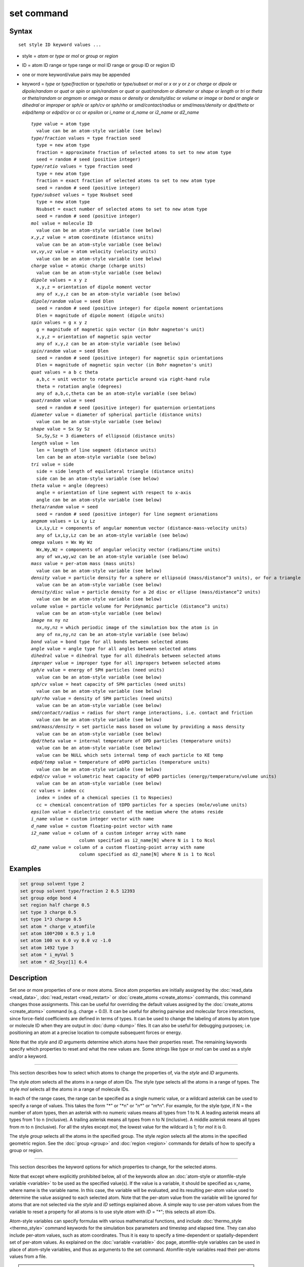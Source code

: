 .. index:: set

set command
===========

Syntax
""""""

.. parsed-literal::

   set style ID keyword values ...

* style = *atom* or *type* or *mol* or *group* or *region*
* ID = atom ID range or type range or mol ID range or group ID or region ID
* one or more keyword/value pairs may be appended
* keyword = *type* or *type/fraction* or *type/ratio* or *type/subset*
  or *mol* or *x* or *y* or *z* or *charge* or *dipole* or
  *dipole/random* or *quat* or *spin* or *spin/random* or
  *quat* or *quat/random* or *diameter* or *shape* or
  *length* or *tri* or *theta* or *theta/random* or *angmom* or
  *omega* or *mass* or *density* or *density/disc* or
  *volume* or *image* or *bond* or *angle* or *dihedral* or
  *improper* or *sph/e* or *sph/cv* or *sph/rho* or
  *smd/contact/radius* or *smd/mass/density* or *dpd/theta* or
  *edpd/temp* or *edpd/cv* or *cc* or *epsilon* or
  *i_name* or *d_name* or *i2_name* or *d2_name*

  .. parsed-literal::

       *type* value = atom type
         value can be an atom-style variable (see below)
       *type/fraction* values = type fraction seed
         type = new atom type
         fraction = approximate fraction of selected atoms to set to new atom type
         seed = random # seed (positive integer)
       *type/ratio* values = type fraction seed
         type = new atom type
         fraction = exact fraction of selected atoms to set to new atom type
         seed = random # seed (positive integer)
       *type/subset* values = type Nsubset seed
         type = new atom type
         Nsubset = exact number of selected atoms to set to new atom type
         seed = random # seed (positive integer)
       *mol* value = molecule ID
         value can be an atom-style variable (see below)
       *x*,\ *y*,\ *z* value = atom coordinate (distance units)
         value can be an atom-style variable (see below)
       *vx*,\ *vy*,\ *vz* value = atom velocity (velocity units)
         value can be an atom-style variable (see below)
       *charge* value = atomic charge (charge units)
         value can be an atom-style variable (see below)
       *dipole* values = x y z
         x,y,z = orientation of dipole moment vector
         any of x,y,z can be an atom-style variable (see below)
       *dipole/random* value = seed Dlen
         seed = random # seed (positive integer) for dipole moment orientations
         Dlen = magnitude of dipole moment (dipole units)
       *spin* values = g x y z
         g = magnitude of magnetic spin vector (in Bohr magneton's unit)
         x,y,z = orientation of magnetic spin vector
         any of x,y,z can be an atom-style variable (see below)
       *spin/random* value = seed Dlen
         seed = random # seed (positive integer) for magnetic spin orientations
         Dlen = magnitude of magnetic spin vector (in Bohr magneton's unit)
       *quat* values = a b c theta
         a,b,c = unit vector to rotate particle around via right-hand rule
         theta = rotation angle (degrees)
         any of a,b,c,theta can be an atom-style variable (see below)
       *quat/random* value = seed
         seed = random # seed (positive integer) for quaternion orientations
       *diameter* value = diameter of spherical particle (distance units)
         value can be an atom-style variable (see below)
       *shape* value = Sx Sy Sz
         Sx,Sy,Sz = 3 diameters of ellipsoid (distance units)
       *length* value = len
         len = length of line segment (distance units)
         len can be an atom-style variable (see below)
       *tri* value = side
         side = side length of equilateral triangle (distance units)
         side can be an atom-style variable (see below)
       *theta* value = angle (degrees)
         angle = orientation of line segment with respect to x-axis
         angle can be an atom-style variable (see below)
       *theta/random* value = seed
         seed = random # seed (positive integer) for line segment orienations
       *angmom* values = Lx Ly Lz
         Lx,Ly,Lz = components of angular momentum vector (distance-mass-velocity units)
         any of Lx,Ly,Lz can be an atom-style variable (see below)
       *omega* values = Wx Wy Wz
         Wx,Wy,Wz = components of angular velocity vector (radians/time units)
         any of wx,wy,wz can be an atom-style variable (see below)
       *mass* value = per-atom mass (mass units)
         value can be an atom-style variable (see below)
       *density* value = particle density for a sphere or ellipsoid (mass/distance\^3 units), or for a triangle (mass/distance\^2 units) or line (mass/distance units) particle
         value can be an atom-style variable (see below)
       *density/disc* value = particle density for a 2d disc or ellipse (mass/distance\^2 units)
         value can be an atom-style variable (see below)
       *volume* value = particle volume for Peridynamic particle (distance\^3 units)
         value can be an atom-style variable (see below)
       *image* nx ny nz
         nx,ny,nz = which periodic image of the simulation box the atom is in
         any of nx,ny,nz can be an atom-style variable (see below)
       *bond* value = bond type for all bonds between selected atoms
       *angle* value = angle type for all angles between selected atoms
       *dihedral* value = dihedral type for all dihedrals between selected atoms
       *improper* value = improper type for all impropers between selected atoms
       *sph/e* value = energy of SPH particles (need units)
         value can be an atom-style variable (see below)
       *sph/cv* value = heat capacity of SPH particles (need units)
         value can be an atom-style variable (see below)
       *sph/rho* value = density of SPH particles (need units)
         value can be an atom-style variable (see below)
       *smd/contact/radius* = radius for short range interactions, i.e. contact and friction
         value can be an atom-style variable (see below)
       *smd/mass/density* = set particle mass based on volume by providing a mass density
         value can be an atom-style variable (see below)
       *dpd/theta* value = internal temperature of DPD particles (temperature units)
         value can be an atom-style variable (see below)
         value can be NULL which sets internal temp of each particle to KE temp
       *edpd/temp* value = temperature of eDPD particles (temperature units)
         value can be an atom-style variable (see below)
       *edpd/cv* value = volumetric heat capacity of eDPD particles (energy/temperature/volume units)
         value can be an atom-style variable (see below)
       *cc* values = index cc
         index = index of a chemical species (1 to Nspecies)
         cc = chemical concentration of tDPD particles for a species (mole/volume units)
       *epsilon* value = dielectric constant of the medium where the atoms reside
       *i_name* value = custom integer vector with name
       *d_name* value = custom floating-point vector with name
       *i2_name* value = column of a custom integer array with name
                         column specified as i2_name[N] where N is 1 to Ncol
       *d2_name* value = column of a custom floating-point array with name
                         column specified as d2_name[N] where N is 1 to Ncol

Examples
""""""""

.. code-block:: LAMMPS

   set group solvent type 2
   set group solvent type/fraction 2 0.5 12393
   set group edge bond 4
   set region half charge 0.5
   set type 3 charge 0.5
   set type 1*3 charge 0.5
   set atom * charge v_atomfile
   set atom 100*200 x 0.5 y 1.0
   set atom 100 vx 0.0 vy 0.0 vz -1.0
   set atom 1492 type 3
   set atom * i_myVal 5
   set atom * d2_Sxyz[1] 6.4

Description
"""""""""""

Set one or more properties of one or more atoms.  Since atom
properties are initially assigned by the :doc:`read_data <read_data>`,
:doc:`read_restart <read_restart>` or :doc:`create_atoms <create_atoms>`
commands, this command changes those assignments.  This can be useful
for overriding the default values assigned by the
:doc:`create_atoms <create_atoms>` command (e.g. charge = 0.0).  It can
be useful for altering pairwise and molecular force interactions,
since force-field coefficients are defined in terms of types.  It can
be used to change the labeling of atoms by atom type or molecule ID
when they are output in :doc:`dump <dump>` files.  It can also be useful
for debugging purposes; i.e. positioning an atom at a precise location
to compute subsequent forces or energy.

Note that the *style* and *ID* arguments determine which atoms have
their properties reset.  The remaining keywords specify which
properties to reset and what the new values are.  Some strings like
*type* or *mol* can be used as a style and/or a keyword.

----------

This section describes how to select which atoms to change
the properties of, via the *style* and *ID* arguments.

The style *atom* selects all the atoms in a range of atom IDs.  The
style *type* selects all the atoms in a range of types.  The style
*mol* selects all the atoms in a range of molecule IDs.

In each of the range cases, the range can be specified as a single
numeric value, or a wildcard asterisk can be used to specify a range
of values.  This takes the form "\*" or "\*n" or "n\*" or "m\*n".  For
example, for the style *type*, if N = the number of atom types, then
an asterisk with no numeric values means all types from 1 to N.  A
leading asterisk means all types from 1 to n (inclusive).  A trailing
asterisk means all types from n to N (inclusive).  A middle asterisk
means all types from m to n (inclusive).  For all the styles except
*mol*, the lowest value for the wildcard is 1; for *mol* it is 0.

The style *group* selects all the atoms in the specified group.  The
style *region* selects all the atoms in the specified geometric
region.  See the :doc:`group <group>` and :doc:`region <region>` commands
for details of how to specify a group or region.

----------

This section describes the keyword options for which properties to
change, for the selected atoms.

Note that except where explicitly prohibited below, all of the
keywords allow an :doc:`atom-style or atomfile-style variable
<variable>` to be used as the specified value(s).  If the value is a
variable, it should be specified as v_name, where name is the
variable name.  In this case, the variable will be evaluated, and its
resulting per-atom value used to determine the value assigned to each
selected atom.  Note that the per-atom value from the variable will be
ignored for atoms that are not selected via the *style* and *ID*
settings explained above.  A simple way to use per-atom values from
the variable to reset a property for all atoms is to use style *atom*
with *ID* = "\*"; this selects all atom IDs.

Atom-style variables can specify formulas with various mathematical
functions, and include :doc:`thermo_style <thermo_style>` command
keywords for the simulation box parameters and timestep and elapsed
time.  They can also include per-atom values, such as atom
coordinates.  Thus it is easy to specify a time-dependent or
spatially-dependent set of per-atom values.  As explained on the
:doc:`variable <variable>` doc page, atomfile-style variables can be
used in place of atom-style variables, and thus as arguments to the
set command.  Atomfile-style variables read their per-atoms values
from a file.

.. note::

   Atom-style and atomfile-style variables return floating point
   per-atom values.  If the values are assigned to an integer variable,
   such as the molecule ID, then the floating point value is truncated to
   its integer portion, e.g. a value of 2.6 would become 2.

Keyword *type* sets the atom type for all selected atoms.  The
specified value must be from 1 to ntypes, where ntypes was set by the
:doc:`create_box <create_box>` command or the *atom types* field in the
header of the data file read by the :doc:`read_data <read_data>`
command.

Keyword *type/fraction* sets the atom type for a fraction of the
selected atoms.  The actual number of atoms changed is not guaranteed
to be exactly the specified fraction (0 <= *fraction* <= 1), but
should be statistically close.  Random numbers are used in such a way
that a particular atom is changed or not changed, regardless of how
many processors are being used.  This keyword does not allow use of an
atom-style variable.

Keywords *type/ratio* and *type/subset* also set the atom type for a
fraction of the selected atoms.  The actual number of atoms changed
will be exactly the requested number.  For *type/ratio* the specified
fraction (0 <= *fraction* <= 1) determines the number.  For
*type/subset*, the specified *Nsubset* is the number.  An iterative
algorithm is used which insures the correct number of atoms are
selected, in a perfectly random fashion.  Which atoms are selected
will change with the number of processors used.  These keywords do not
allow use of an atom-style variable.

Keyword *mol* sets the molecule ID for all selected atoms.  The
:doc:`atom style <atom_style>` being used must support the use of
molecule IDs.

Keywords *x*, *y*, *z*, and *charge* set the coordinates or
charge of all selected atoms.  For *charge*, the :doc:`atom style
<atom_style>` being used must support the use of atomic
charge. Keywords *vx*, *vy*, and *vz* set the velocities of all
selected atoms.

Keyword *dipole* uses the specified x,y,z values as components of a
vector to set as the orientation of the dipole moment vectors of the
selected atoms.  The magnitude of the dipole moment is set by the
length of this orientation vector.

Keyword *dipole/random* randomizes the orientation of the dipole
moment vectors for the selected atoms and sets the magnitude of each
to the specified *Dlen* value.  For 2d systems, the z component of the
orientation is set to 0.0.  Random numbers are used in such a way that
the orientation of a particular atom is the same, regardless of how
many processors are being used.  This keyword does not allow use of an
atom-style variable.

Keyword *spin* uses the specified g value to set the magnitude of the
magnetic spin vectors, and the x,y,z values as components of a vector
to set as the orientation of the magnetic spin vectors of the selected
atoms.

Keyword *spin/random* randomizes the orientation of the magnetic spin
vectors for the selected atoms and sets the magnitude of each to the
specified *Dlen* value.

Keyword *quat* uses the specified values to create a quaternion
(4-vector) that represents the orientation of the selected atoms.  The
particles must define a quaternion for their orientation
(e.g. ellipsoids, triangles, body particles) as defined by the
:doc:`atom_style <atom_style>` command.  Note that particles defined by
:doc:`atom_style ellipsoid <atom_style>` have 3 shape parameters.  The 3
values must be non-zero for each particle set by this command.  They
are used to specify the aspect ratios of an ellipsoidal particle,
which is oriented by default with its x-axis along the simulation
box's x-axis, and similarly for y and z.  If this body is rotated (via
the right-hand rule) by an angle theta around a unit rotation vector
(a,b,c), then the quaternion that represents its new orientation is
given by (cos(theta/2), a\*sin(theta/2), b\*sin(theta/2),
c\*sin(theta/2)).  The theta and a,b,c values are the arguments to the
*quat* keyword.  LAMMPS normalizes the quaternion in case (a,b,c) was
not specified as a unit vector.  For 2d systems, the a,b,c values are
ignored, since a rotation vector of (0,0,1) is the only valid choice.

Keyword *quat/random* randomizes the orientation of the quaternion for
the selected atoms.  The particles must define a quaternion for their
orientation (e.g. ellipsoids, triangles, body particles) as defined by
the :doc:`atom_style <atom_style>` command.  Random numbers are used in
such a way that the orientation of a particular atom is the same,
regardless of how many processors are being used.  For 2d systems,
only orientations in the xy plane are generated.  As with keyword
*quat*, for ellipsoidal particles, the 3 shape values must be non-zero
for each particle set by this command.  This keyword does not allow
use of an atom-style variable.

Keyword *diameter* sets the size of the selected atoms.  The particles
must be finite-size spheres as defined by the :doc:`atom_style sphere
<atom_style>` command.  The diameter of a particle can be set to 0.0,
which means they will be treated as point particles.  Note that this
command does not adjust the particle mass, even if it was defined with
a density, e.g. via the :doc:`read_data <read_data>` command.

Keyword *shape* sets the size and shape of the selected atoms.  The
particles must be ellipsoids as defined by the :doc:`atom_style
ellipsoid <atom_style>` command.  The *Sx*, *Sy*, *Sz* settings
are the 3 diameters of the ellipsoid in each direction.  All 3 can be
set to the same value, which means the ellipsoid is effectively a
sphere.  They can also all be set to 0.0 which means the particle will
be treated as a point particle.  Note that this command does not
adjust the particle mass, even if it was defined with a density,
e.g. via the :doc:`read_data <read_data>` command.

Keyword *length* sets the length of selected atoms.  The particles
must be line segments as defined by the :doc:`atom_style line
<atom_style>` command.  If the specified value is non-zero the line
segment is (re)set to a length = the specified value, centered around
the particle position, with an orientation along the x-axis.  If the
specified value is 0.0, the particle will become a point particle.
Note that this command does not adjust the particle mass, even if it
was defined with a density, e.g. via the :doc:`read_data <read_data>`
command.

Keyword *tri* sets the size of selected atoms.  The particles must be
triangles as defined by the :doc:`atom_style tri <atom_style>` command.
If the specified value is non-zero the triangle is (re)set to be an
equilateral triangle in the xy plane with side length = the specified
value, with a centroid at the particle position, with its base
parallel to the x axis, and the y-axis running from the center of the
base to the top point of the triangle.  If the specified value is 0.0,
the particle will become a point particle.  Note that this command
does not adjust the particle mass, even if it was defined with a
density, e.g. via the :doc:`read_data <read_data>` command.

Keyword *theta* sets the orientation of selected atoms.  The particles
must be line segments as defined by the :doc:`atom_style line
<atom_style>` command.  The specified value is used to set the
orientation angle of the line segments with respect to the x axis.

Keyword *theta/random* randomizes the orientation of theta for the
selected atoms.  The particles must be line segments as defined by the
:doc:`atom_style line <atom_style>` command.  Random numbers are used in
such a way that the orientation of a particular atom is the same,
regardless of how many processors are being used.  This keyword does
not allow use of an atom-style variable.

Keyword *angmom* sets the angular momentum of selected atoms.  The
particles must be ellipsoids as defined by the :doc:`atom_style
ellipsoid <atom_style>` command or triangles as defined by the
:doc:`atom_style tri <atom_style>` command.  The angular momentum
vector of the particles is set to the 3 specified components.

Keyword *omega* sets the angular velocity of selected atoms.  The
particles must be spheres as defined by the :doc:`atom_style sphere
<atom_style>` command.  The angular velocity vector of the particles
is set to the 3 specified components.

Keyword *mass* sets the mass of all selected particles.  The particles
must have a per-atom mass attribute, as defined by the
:doc:`atom_style <atom_style>` command.  See the "mass" command for
how to set mass values on a per-type basis.

Keyword *density* or *density/disc* also sets the mass of all selected
particles, but in a different way.  The particles must have a per-atom
mass attribute, as defined by the :doc:`atom_style <atom_style>`
command.  If the atom has a radius attribute (see :doc:`atom_style
sphere <atom_style>`) and its radius is non-zero, its mass is set from
the density and particle volume for 3d systems (the input density is
assumed to be in mass/distance\^3 units).  For 2d, the default is for
LAMMPS to model particles with a radius attribute as spheres.
However, if the *density/disc* keyword is used, then they can be
modeled as 2d discs (circles).  Their mass is set from the density and
particle area (the input density is assumed to be in mass/distance\^2
units).

If the atom has a shape attribute (see :doc:`atom_style ellipsoid
<atom_style>`) and its 3 shape parameters are non-zero, then its mass
is set from the density and particle volume (the input density is
assumed to be in mass/distance\^3 units).  The *density/disc* keyword
has no effect; it does not (yet) treat 3d ellipsoids as 2d ellipses.

If the atom has a length attribute (see :doc:`atom_style line
<atom_style>`) and its length is non-zero, then its mass is set from
the density and line segment length (the input density is assumed to
be in mass/distance units).  If the atom has an area attribute (see
:doc:`atom_style tri <atom_style>`) and its area is non-zero, then its
mass is set from the density and triangle area (the input density is
assumed to be in mass/distance\^2 units).

If none of these cases are valid, then the mass is set to the density
value directly (the input density is assumed to be in mass units).

Keyword *volume* sets the volume of all selected particles.
Currently, only the :doc:`atom_style peri <atom_style>` command defines
particles with a volume attribute.  Note that this command does not
adjust the particle mass.

Keyword *image* sets which image of the simulation box the atom is
considered to be in.  An image of 0 means it is inside the box as
defined.  A value of 2 means add 2 box lengths to get the true value.
A value of -1 means subtract 1 box length to get the true value.
LAMMPS updates these flags as atoms cross periodic boundaries during
the simulation.  The flags can be output with atom snapshots via the
:doc:`dump <dump>` command.  If a value of NULL is specified for any
of nx,ny,nz, then the current image value for that dimension is
unchanged.  For non-periodic dimensions only a value of 0 can be
specified.  This command can be useful after a system has been
equilibrated and atoms have diffused one or more box lengths in
various directions.  This command can then reset the image values for
atoms so that they are effectively inside the simulation box, e.g if a
diffusion coefficient is about to be measured via the :doc:`compute
msd <compute_msd>` command.  Care should be taken not to reset the
image flags of two atoms in a bond to the same value if the bond
straddles a periodic boundary (rather they should be different by +/-
1).  This will not affect the dynamics of a simulation, but may mess
up analysis of the trajectories if a LAMMPS diagnostic or your own
analysis relies on the image flags to unwrap a molecule which
straddles the periodic box.

Keywords *bond*, *angle*, *dihedral*, and *improper*, set the bond
type (angle type, etc) of all bonds (angles, etc) of selected atoms to
the specified value from 1 to nbondtypes (nangletypes, etc).  All
atoms in a particular bond (angle, etc) must be selected atoms in
order for the change to be made.  The value of nbondtype (nangletypes,
etc) was set by the *bond types* (\ *angle types*, etc) field in the
header of the data file read by the :doc:`read_data <read_data>`
command.  These keywords do not allow use of an atom-style variable.

Keywords *sph/e*, *sph/cv*, and *sph/rho* set the energy, heat
capacity, and density of smoothed particle hydrodynamics (SPH)
particles.  See `this PDF guide <PDF/SPH_LAMMPS_userguide.pdf>`_
to using SPH in LAMMPS.

Keyword *smd/mass/density* sets the mass of all selected particles,
but it is only applicable to the Smooth Mach Dynamics package
MACHDYN.  It assumes that the particle volume has already been
correctly set and calculates particle mass from the provided mass
density value.

Keyword *smd/contact/radius* only applies to simulations with the
Smooth Mach Dynamics package MACHDYN.  Itsets an interaction radius
for computing short-range interactions, e.g. repulsive forces to
prevent different individual physical bodies from penetrating each
other. Note that the SPH smoothing kernel diameter used for computing
long range, nonlocal interactions, is set using the *diameter*
keyword.

Keyword *dpd/theta* sets the internal temperature of a DPD particle as
defined by the DPD-REACT package.  If the specified value is a number
it must be >= 0.0.  If the specified value is NULL, then the kinetic
temperature Tkin of each particle is computed as 3/2 k Tkin = KE = 1/2
m v\^2 = 1/2 m (vx\*vx+vy\*vy+vz\*vz).  Each particle's internal
temperature is set to Tkin.  If the specified value is an atom-style
variable, then the variable is evaluated for each particle.  If a
value >= 0.0, the internal temperature is set to that value.  If it is
< 0.0, the computation of Tkin is performed and the internal
temperature is set to that value.

Keywords *edpd/temp* and *edpd/cv* set the temperature and volumetric
heat capacity of an eDPD particle as defined by the DPD-MESO package.
Currently, only :doc:`atom_style edpd <atom_style>` defines particles
with these attributes. The values for the temperature and heat
capacity must be positive.

Keyword *cc* sets the chemical concentration of a tDPD particle for a
specified species as defined by the DPD-MESO package. Currently, only
:doc:`atom_style tdpd <atom_style>` defines particles with this
attribute. An integer for "index" selects a chemical species (1 to
Nspecies) where Nspecies is set by the atom_style command. The value
for the chemical concentration must be >= 0.0.

Keyword *epsilon* sets the dielectric constant of a particle,
precisely of the medium where the particle resides as defined by
the DIELECTRIC package. Currently, only
:doc:`atom_style dielectric <atom_style>` defines particles with this
attribute. The value for the dielectric constant must be >= 0.0.
Note that the set command with this keyword will rescale
the particle charge accordingly so that the real charge
(e.g., as read from a data file) stays intact. To change
the real charges, one needs to use the set command with
the *charge* keyword. Care must be taken to ensure that
the real and scaled charges, and dielectric constants are
consistent.

Keywords *i_name*, *d_name*, *i2_name*, *d2_name* refer to custom
per-atom integer and floating-point vectors or arrays that have been
added via the :doc:`fix property/atom <fix_property_atom>` command.
When that command is used specific names are given to each attribute
which are the "name" portion of these keywords.  For arrays *i2_name*
and *d2_name*, the column of the array must also be included following
the name in brackets: e.g. d2_xyz[2], i2_mySpin[3].

Restrictions
""""""""""""

You cannot set an atom attribute (e.g. *mol* or *q* or *volume*\ ) if
the :doc:`atom_style <atom_style>` does not have that attribute.

This command requires inter-processor communication to coordinate the
setting of bond types (angle types, etc).  This means that your system
must be ready to perform a simulation before using one of these
keywords (force fields set, atom mass set, etc).  This is not
necessary for other keywords.

Using the *region* style with the bond (angle, etc) keywords can give
unpredictable results if there are bonds (angles, etc) that straddle
periodic boundaries.  This is because the region may only extend up to
the boundary and partner atoms in the bond (angle, etc) may have
coordinates outside the simulation box if they are ghost atoms.

Related commands
""""""""""""""""

:doc:`create_box <create_box>`, :doc:`create_atoms <create_atoms>`,
:doc:`read_data <read_data>`

Default
"""""""

none
